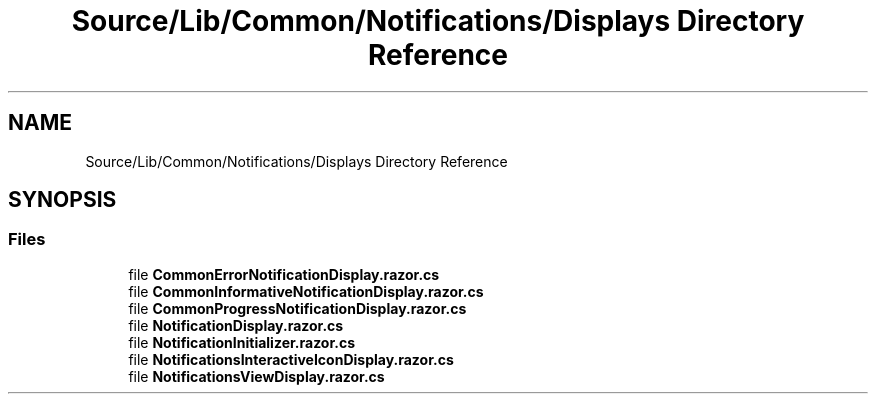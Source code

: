 .TH "Source/Lib/Common/Notifications/Displays Directory Reference" 3 "Version 1.0.0" "Luthetus.Ide" \" -*- nroff -*-
.ad l
.nh
.SH NAME
Source/Lib/Common/Notifications/Displays Directory Reference
.SH SYNOPSIS
.br
.PP
.SS "Files"

.in +1c
.ti -1c
.RI "file \fBCommonErrorNotificationDisplay\&.razor\&.cs\fP"
.br
.ti -1c
.RI "file \fBCommonInformativeNotificationDisplay\&.razor\&.cs\fP"
.br
.ti -1c
.RI "file \fBCommonProgressNotificationDisplay\&.razor\&.cs\fP"
.br
.ti -1c
.RI "file \fBNotificationDisplay\&.razor\&.cs\fP"
.br
.ti -1c
.RI "file \fBNotificationInitializer\&.razor\&.cs\fP"
.br
.ti -1c
.RI "file \fBNotificationsInteractiveIconDisplay\&.razor\&.cs\fP"
.br
.ti -1c
.RI "file \fBNotificationsViewDisplay\&.razor\&.cs\fP"
.br
.in -1c
